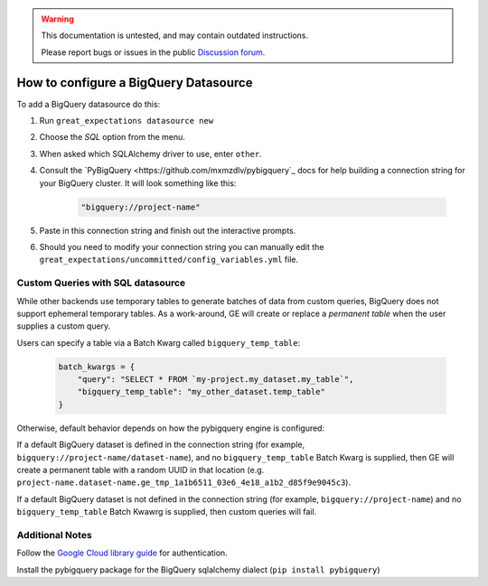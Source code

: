 .. _BigQuery:

.. warning::
  This documentation is untested, and may contain outdated instructions.

  Please report bugs or issues in the public `Discussion forum <google.com>`_.


######################################
How to configure a BigQuery Datasource
######################################

To add a BigQuery datasource do this:

1. Run ``great_expectations datasource new``
2. Choose the *SQL* option from the menu.
3. When asked which SQLAlchemy driver to use, enter ``other``.
4. Consult the `PyBigQuery <https://github.com/mxmzdlv/pybigquery`_ docs
   for help building a connection string for your BigQuery cluster. It will look
   something like this:

    .. code-block:: python

        "bigquery://project-name"


5. Paste in this connection string and finish out the interactive prompts.
6. Should you need to modify your connection string you can manually edit the
   ``great_expectations/uncommitted/config_variables.yml`` file.

Custom Queries with SQL datasource
==================================

While other backends use temporary tables to generate batches of data from
custom queries, BigQuery does not support ephemeral temporary tables. As a
work-around, GE will create or replace a *permanent table* when the user supplies
a custom query.

Users can specify a table via a Batch Kwarg called ``bigquery_temp_table``:

    .. code-block:: python

        batch_kwargs = {
            "query": "SELECT * FROM `my-project.my_dataset.my_table`",
            "bigquery_temp_table": "my_other_dataset.temp_table"
        }

Otherwise, default behavior depends on how the pybigquery engine is configured:

If a default BigQuery dataset is defined in the connection string
(for example, ``bigquery://project-name/dataset-name``), and no ``bigquery_temp_table``
Batch Kwarg is supplied, then GE will create a permanent table with a random
UUID in that location (e.g. ``project-name.dataset-name.ge_tmp_1a1b6511_03e6_4e18_a1b2_d85f9e9045c3``).

If a default BigQuery dataset is not defined in the connection string
(for example, ``bigquery://project-name``) and no ``bigquery_temp_table`` Batch Kwawrg
is supplied, then custom queries will fail.


Additional Notes
=================

Follow the `Google Cloud library guide <https://googleapis.dev/python/google-api-core/latest/auth.html>`_
for authentication.

Install the pybigquery package for the BigQuery sqlalchemy dialect (``pip install pybigquery``)
